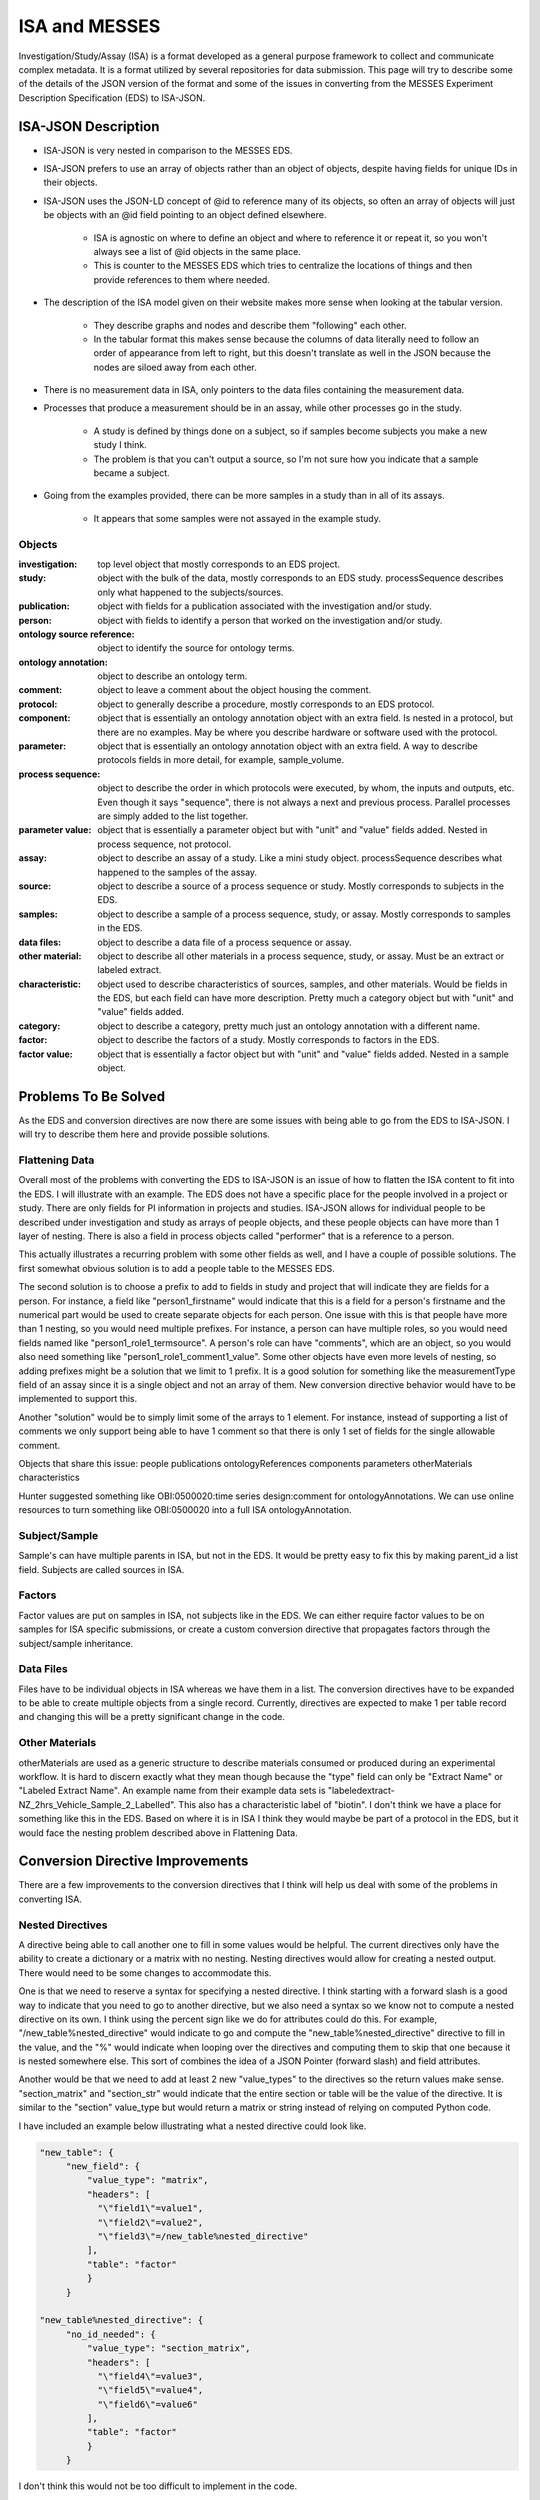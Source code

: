 ISA and MESSES
==============
Investigation/Study/Assay (ISA) is a format developed as a general purpose framework to 
collect and communicate complex metadata. It is a format utilized by several repositories 
for data submission. This page will try to describe some of the details of the JSON version 
of the format and some of the issues in converting from the MESSES Experiment Description 
Specification (EDS) to ISA-JSON.


ISA-JSON Description
~~~~~~~~~~~~~~~~~~~~

.. thumbnail:: isa_model_1_ccoded.png
    :show_caption: True
    :title:

    Visual representation of the ISA Abstract Model provided by them. 
    https://isa-specs.readthedocs.io/en/latest/isamodel.html
    

.. thumbnail:: ISA_model.png
    :show_caption: True
    :title:

    Visual representation of the ISA-JSON data model created by us. The blocks are 
    JSON objects with the name of the object at the top and the elements of the object 
    listed underneath. The type of each element is right aligned next to it, and 
    any text in parentheses is additional information about the element, such as 
    if it has a certain format or is limited to certain values. The elements are ordered 
    in the list such that string or number types are first and more complicated 
    elements such as arrays of objects or objects are under the strings. Arrows go from each 
    element to its object representation for elements that are objects or arrays of 
    objects. To reduce the arrow complexity some elements are color coded instead. 
    "comments" and "onotologyAnnotation" are used repeatedly throughout ISA-JSON, so 
    fields that have the same object representation are colored yellow and blue, respectively. 
    "sources", "samples", "dataFiles", and "otherMaterials" also have a complex interplay, 
    so they are grouped together and arrows pointing to the grouping have text specifically 
    describing which objects of the group they are pointing to.
    

* ISA-JSON is very nested in comparison to the MESSES EDS. 
* ISA-JSON prefers to use an array of objects rather than an object of objects, despite having fields for unique IDs in their objects.
* ISA-JSON uses the JSON-LD concept of @id to reference many of its objects, so often an array of objects will just be objects with an @id field pointing to an object defined elsewhere.
   
   * ISA is agnostic on where to define an object and where to reference it or repeat it, so you won't always see a list of @id objects in the same place.
   * This is counter to the MESSES EDS which tries to centralize the locations of things and then provide references to them where needed.
   
* The description of the ISA model given on their website makes more sense when looking at the tabular version.
   
   * They describe graphs and nodes and describe them "following" each other.
   * In the tabular format this makes sense because the columns of data literally need to follow an order of appearance from left to right, but this doesn't translate as well in the JSON because the nodes are siloed away from each other.
   
* There is no measurement data in ISA, only pointers to the data files containing the measurement data.
* Processes that produce a measurement should be in an assay, while other processes go in the study.
   
   * A study is defined by things done on a subject, so if samples become subjects you make a new study I think. 
   * The problem is that you can't output a source, so I'm not sure how you indicate that a sample became a subject.
   
* Going from the examples provided, there can be more samples in a study than in all of its assays.
   
   * It appears that some samples were not assayed in the example study.
      
      
Objects
-------
:investigation: top level object that mostly corresponds to an EDS project.
:study: object with the bulk of the data, mostly corresponds to an EDS study. processSequence describes only what happened to the subjects/sources.
:publication: object with fields for a publication associated with the investigation and/or study.
:person: object with fields to identify a person that worked on the investigation and/or study.
:ontology source reference: object to identify the source for ontology terms.
:ontology annotation: object to describe an ontology term.
:comment: object to leave a comment about the object housing the comment.
:protocol: object to generally describe a procedure, mostly corresponds to an EDS protocol.
:component: object that is essentially an ontology annotation object with an extra field. Is nested in a protocol, but there are no examples. May be where you describe hardware or software used with the protocol.
:parameter: object that is essentially an ontology annotation object with an extra field. A way to describe protocols fields in more detail, for example, sample_volume.
:process sequence: object to describe the order in which protocols were executed, by whom, the inputs and outputs, etc. Even though it says "sequence", there is not always a next and previous process. Parallel processes are simply added to the list together.
:parameter value: object that is essentially a parameter object but with "unit" and "value" fields added. Nested in process sequence, not protocol.
:assay: object to describe an assay of a study. Like a mini study object. processSequence describes what happened to the samples of the assay.
:source: object to describe a source of a process sequence or study. Mostly corresponds to subjects in the EDS.
:samples: object to describe a sample of a process sequence, study, or assay. Mostly corresponds to samples in the EDS.
:data files: object to describe a data file of a process sequence or assay.
:other material: object to describe all other materials in a process sequence, study, or assay. Must be an extract or labeled extract.
:characteristic: object used to describe characteristics of sources, samples, and other materials. Would be fields in the EDS, but each field can have more description. Pretty much a category object but with "unit" and "value" fields added.
:category: object to describe a category, pretty much just an ontology annotation with a different name.
:factor: object to describe the factors of a study. Mostly corresponds to factors in the EDS.
:factor value: object that is essentially a factor object but with "unit" and "value" fields added. Nested in a sample object.



Problems To Be Solved
~~~~~~~~~~~~~~~~~~~~~
As the EDS and conversion directives are now there are some issues with being able to go from 
the EDS to ISA-JSON. I will try to describe them here and provide possible solutions.

Flattening Data
---------------
Overall most of the problems with converting the EDS to ISA-JSON is an issue of how 
to flatten the ISA content to fit into the EDS. I will illustrate with an example.
The EDS does not have a specific place for the people involved in a project or study. 
There are only fields for PI information in projects and studies. ISA-JSON allows for 
individual people to be described under investigation and study as arrays of people 
objects, and these people objects can have more than 1 layer of nesting. There is also 
a field in process objects called "performer" that is a reference to a person.

This actually illustrates a recurring problem with some other fields as well, and I 
have a couple of possible solutions. The first somewhat obvious solution is to add a 
people table to the MESSES EDS. 

The second solution is to choose a prefix to add to fields 
in study and project that will indicate they are fields for a person. For instance, 
a field like "person1_firstname" would indicate that this is a field for a person's 
firstname and the numerical part would be used to create separate objects for each 
person. One issue with this is that people have more than 1 nesting, so you would need 
multiple prefixes. For instance, a person can have multiple roles, so you would need 
fields named like "person1_role1_termsource". A person's role can have "comments", which 
are an object, so you would also need something like "person1_role1_comment1_value". 
Some other objects have even more levels of nesting, so adding prefixes might be a solution 
that we limit to 1 prefix. It is a good solution for something like the measurementType 
field of an assay since it is a single object and not an array of them. New conversion 
directive behavior would have to be implemented to support this.

Another "solution" would be to simply limit some of the arrays to 1 element. For instance, 
instead of supporting a list of comments we only support being able to have 1 comment so 
that there is only 1 set of fields for the single allowable comment.

Objects that share this issue:
people
publications
ontologyReferences
components
parameters
otherMaterials
characteristics

Hunter suggested something like OBI:0500020:time series design:comment for ontologyAnnotations. 
We can use online resources to turn something like OBI:0500020 into a full ISA ontologyAnnotation.


Subject/Sample
--------------
Sample's can have multiple parents in ISA, but not in the EDS. It would be pretty 
easy to fix this by making parent_id a list field. Subjects are called sources in ISA.


Factors
-------
Factor values are put on samples in ISA, not subjects like in the EDS. We can either require 
factor values to be on samples for ISA specific submissions, or create a custom conversion directive 
that propagates factors through the subject/sample inheritance.


Data Files
----------
Files have to be individual objects in ISA whereas we have them in a list. The conversion 
directives have to be expanded to be able to create multiple objects from a single record. 
Currently, directives are expected to make 1 per table record and changing this will 
be a pretty significant change in the code.


Other Materials
---------------
otherMaterials are used as a generic structure to describe materials consumed or 
produced during an experimental workflow. It is hard to discern exactly what they 
mean though because the "type" field can only be "Extract Name" or "Labeled Extract 
Name". An example name from their example data sets is "labeledextract-NZ_2hrs_Vehicle_Sample_2_Labelled". 
This also has a characteristic label of "biotin". I don't think we have a place 
for something like this in the EDS. Based on where it is in ISA I think they 
would maybe be part of a protocol in the EDS, but it would face the nesting problem 
described above in Flattening Data.



Conversion Directive Improvements
~~~~~~~~~~~~~~~~~~~~~~~~~~~~~~~~~
There are a few improvements to the conversion directives that I think will help 
us deal with some of the problems in converting ISA.


Nested Directives
-----------------
A directive being able to call another one to fill in some values would be helpful. 
The current directives only have the ability to create a dictionary or a matrix with 
no nesting. Nesting directives would allow for creating a nested output. There would 
need to be some changes to accommodate this. 

One is that we need to reserve a syntax for 
specifying a nested directive. I think starting with a forward slash is a good way 
to indicate that you need to go to another directive, but we also need a syntax so 
we know not to compute a nested directive on its own. I think using the percent sign 
like we do for attributes could do this. For example, "/new_table%nested_directive" 
would indicate to go and compute the "new_table%nested_directive" directive to fill 
in the value, and the "%" would indicate when looping over the directives and computing 
them to skip that one because it is nested somewhere else. This sort of combines 
the idea of a JSON Pointer (forward slash) and field attributes.

Another would be that we need to add at least 2 new "value_types" to the directives 
so the return values make sense. "section_matrix" and "section_str" would indicate 
that the entire section or table will be the value of the directive. It is similar 
to the "section" value_type but would return a matrix or string instead of relying 
on computed Python code.

I have included an example below illustrating what a nested directive could look like.


.. code:: console

    "new_table": {
         "new_field": {
             "value_type": "matrix",
             "headers": [
               "\"field1\"=value1",
               "\"field2\"=value2",
               "\"field3\"=/new_table%nested_directive"
             ],
             "table": "factor"
             }
         }
         
    "new_table%nested_directive": {
         "no_id_needed": {
             "value_type": "section_matrix",
             "headers": [
               "\"field4\"=value3",
               "\"field5\"=value4",
               "\"field6\"=value6"
             ],
             "table": "factor"
             }
         }
         

I don't think this would not be too difficult to implement in the code.


Passing Context
---------------
If we allow for nested directives then we are also likely to need to be able to 
pass context from the calling directive. Directives inherently start from the context 
of the entire input JSON and we use keywords like "table", "test", and "record_id" to 
get them to the correct context needed to create the new record(s). If we do nested 
directives then it is likely that the nested directive will need some information 
from the calling directive in order to set up its context correctly. I have 2 ideas 
for ways to do this.

The first is what I am going to call "caret syntax". Basically, when a nested directive 
is called it is going to have access to the fields of the record that called it by 
using the "^" character. Anywhere a field value could be, if "^" is in front then it 
will mean to use the field value of that name from the calling record. In the example 
below the nested directive would use the calling record's "id" field (a study record) to 
filter out factors that don't have that study's id in their "study.id" field.


.. code:: console

        "studies%factors": {
            "no_id_needed": {
                "value_type": "section_matrix",
                "required": "True",
                "test": "study.id=^id",
                "headers": [
                  "\"@id\"=\"#factor/\"id",
                  "\"factorName\"=id",
                  "\"factorType\"=/studies%factor%type",
                  "\"comments\"=/studies%factors%comments"
                ],
                "table": "factor"
                }
            }


The second way I think we can pass context is to allow arguments to be passed with 
nested directives that can be used to fill in values. These could go anywhere, not 
just as field values, and would be replaced with regex substitutions before the 
directive was evaluated. We would need a reserved syntax though. Something like 
"ARG1", "ARG2", etc. to indicate where to replace with the actual values passed in. 
I have an example below.

.. code:: console

    "new_table": {
         "new_field": {
             "value_type": "matrix",
             "headers": [
               "\"field1\"=value1",
               "\"field2\"=value2",
               "\"field3\"=/new_table%nested_directive value3 value4"
             ],
             "table": "factor"
             }
         }
         
    "new_table%nested_directive": {
         "no_id_needed": {
             "value_type": "section_matrix",
             "headers": [
               "\"field4\"=ARG1",
               "\"ARG2\"=value5",
               "\"field6\"=value6"
             ],
             "table": "factor"
             }
         }
         

I don't think either of these would be too difficult to implement in the code.


Concatenate Literal and Field Values
------------------------------------
This is needed for "@id" fields which need to be a unique ID. They have a known 
literal part depending on what object you are making, "#sample/" for instance, and 
a unique part that can be created by combining fields or using a single field. I 
feel like the best way to do this is to copy one of Python's syntaxes. Either allow 
plus signs (+) to indicate concatenation or use f strings. Ex. '"#sample/" + id' or 
'f"sample/{id}"'. The plus sign is probably easier to implement.

I don't think this would be too difficult to implement in the code.


Field Collate
-------------
This may be necessary to handle some of the flattening I mentioned in Flattening Data. 
Basically, we would add a keyword like "field_collate" that would indicate this 
directive is creating multiple new records from the fields of a single old record, 
as opposed to one new record for one old record as is typical. The headers would 
then have to have at least one regex to collate the fields with. An example is below.


.. code:: console

    "new_table":{
        "Data": {
          "required": "True",
          "field_collate": "True",
          "table": "factor",
          "test": "id=^id",
          "headers": [
              "\"name\"=r\"comment(.*)_name\""
              "\"value\"=r\"comment(.*)_value\""
              ],
          "id": "Data",
          "value_type": "matrix"
        }
    }


You can see that the headers have regexes for the values. The group would indicate 
where to look for values to collate by. Let's say a record had fields for "comment1_name" 
and "comment2_name". The regex "comment(.*)_name" would find 2 groups, "1" and "2", to 
collate by and would create a matrix with 2 objects, one for each group. I have illustrated 
below.


.. code:: console

    record_fields =\
    {
      "comment1_name" : "comment 1 name",
      "comment2_name" : "comment 2 name",
      "comment1_value" : "comment 1 value",
      "comment2_value" : "comment 2 value"
    }
      
    output =\
    [
      {
        "name": "comment 1 name",
        "value": "comment 1 value"
      },
      {
        "name": "comment 2 name",
        "value": "comment 2 value"
      }
   ]


This could be generalized to regexes with multiple groups by simply concatenating group 
values together. For instance, a regex like "factor(.*)_comment(.*)_name" would just 
concatenate the factor number and comment number together, and as long as the other 
headers followed the same pattern the groups should match up.

As I mentioned in Flattening Data, this would be a fairly significant endeavor to 
do I believe because of the inherent assumption of one record to one record in 
the original conception of conversion directives.

